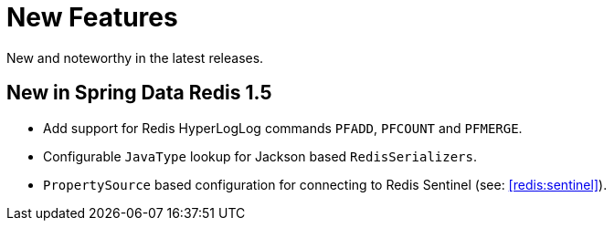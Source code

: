 [[new-features]]
= New Features

New and noteworthy in the latest releases.

[[new-in-1-5-0]]
== New in Spring Data Redis 1.5 

* Add support for Redis HyperLogLog commands `PFADD`, `PFCOUNT` and `PFMERGE`.
* Configurable `JavaType` lookup for Jackson based `RedisSerializers`.
* `PropertySource` based configuration for connecting to Redis Sentinel (see: <<redis:sentinel>>).

